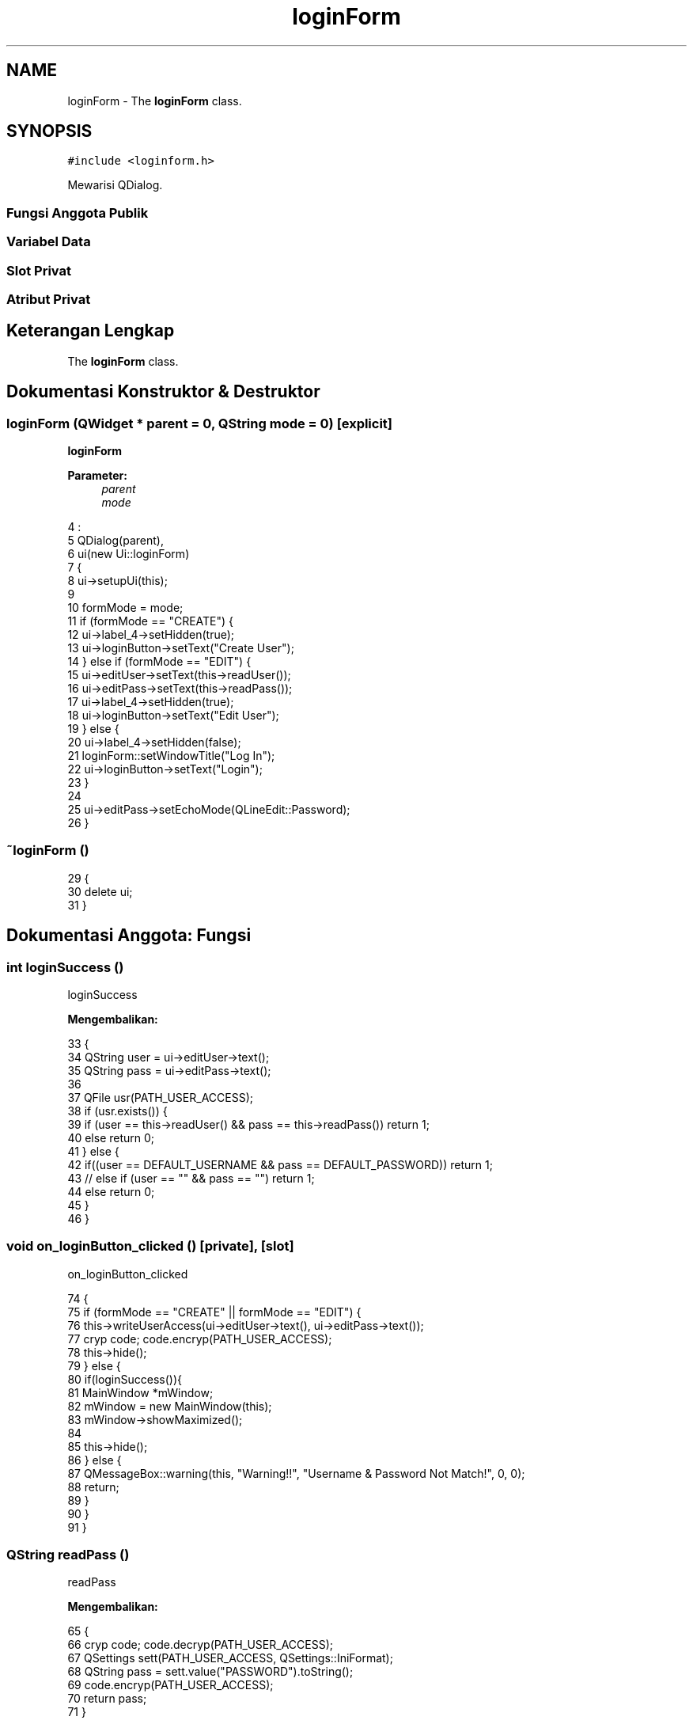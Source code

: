 .TH "loginForm" 3 "Rabu 8 Februari 2017" "Version 1.0.2-4" "Sarasvati" \" -*- nroff -*-
.ad l
.nh
.SH NAME
loginForm \- The \fBloginForm\fP class\&.  

.SH SYNOPSIS
.br
.PP
.PP
\fC#include <loginform\&.h>\fP
.PP
Mewarisi QDialog\&.
.SS "Fungsi Anggota Publik"
.SS "Variabel Data"
.SS "Slot Privat"
.SS "Atribut Privat"
.SH "Keterangan Lengkap"
.PP 
The \fBloginForm\fP class\&. 
.SH "Dokumentasi Konstruktor & Destruktor"
.PP 
.SS "\fBloginForm\fP (QWidget * parent = \fC0\fP, QString mode = \fC0\fP)\fC [explicit]\fP"

.PP
\fBloginForm\fP 
.PP
\fBParameter:\fP
.RS 4
\fIparent\fP 
.br
\fImode\fP 
.RE
.PP

.PP
.nf
4                                                   :
5     QDialog(parent),
6     ui(new Ui::loginForm)
7 {
8     ui->setupUi(this);
9 
10     formMode = mode;
11     if (formMode == "CREATE") {
12         ui->label_4->setHidden(true);
13         ui->loginButton->setText("Create User");
14     } else if (formMode == "EDIT") {
15         ui->editUser->setText(this->readUser());
16         ui->editPass->setText(this->readPass());
17         ui->label_4->setHidden(true);
18         ui->loginButton->setText("Edit User");
19     } else {
20         ui->label_4->setHidden(false);
21         loginForm::setWindowTitle("Log In");
22         ui->loginButton->setText("Login");
23     }
24 
25     ui->editPass->setEchoMode(QLineEdit::Password);
26 }
.fi
.SS "~\fBloginForm\fP ()"

.PP
.nf
29 {
30     delete ui;
31 }
.fi
.SH "Dokumentasi Anggota: Fungsi"
.PP 
.SS "int loginSuccess ()"

.PP
loginSuccess 
.PP
\fBMengembalikan:\fP
.RS 4

.RE
.PP

.PP
.nf
33                            {
34     QString user = ui->editUser->text();
35     QString pass = ui->editPass->text();
36 
37     QFile usr(PATH_USER_ACCESS);
38     if (usr\&.exists()) {
39         if (user == this->readUser() && pass == this->readPass()) return 1;
40         else return 0;
41     } else {
42         if((user == DEFAULT_USERNAME && pass == DEFAULT_PASSWORD)) return 1;
43 //        else if (user == "" && pass == "") return 1;
44         else return 0;
45     }
46 }
.fi
.SS "void on_loginButton_clicked ()\fC [private]\fP, \fC [slot]\fP"

.PP
on_loginButton_clicked 
.PP
.nf
74 {
75     if (formMode == "CREATE" || formMode == "EDIT") {
76         this->writeUserAccess(ui->editUser->text(), ui->editPass->text());
77         cryp code; code\&.encryp(PATH_USER_ACCESS);
78         this->hide();
79     } else {
80         if(loginSuccess()){
81             MainWindow *mWindow;
82             mWindow = new MainWindow(this);
83             mWindow->showMaximized();
84 
85             this->hide();
86         } else {
87             QMessageBox::warning(this, "Warning!!", "Username & Password Not Match!", 0, 0);
88             return;
89         }
90     }
91 }
.fi
.SS "QString readPass ()"

.PP
readPass 
.PP
\fBMengembalikan:\fP
.RS 4

.RE
.PP

.PP
.nf
65 {
66     cryp code; code\&.decryp(PATH_USER_ACCESS);
67     QSettings sett(PATH_USER_ACCESS, QSettings::IniFormat);
68     QString pass = sett\&.value("PASSWORD")\&.toString();
69     code\&.encryp(PATH_USER_ACCESS);
70     return pass;
71 }
.fi
.SS "QString readUser ()"

.PP
readUser 
.PP
\fBMengembalikan:\fP
.RS 4

.RE
.PP

.PP
.nf
56 {
57     cryp code; code\&.decryp(PATH_USER_ACCESS);
58     QSettings sett(PATH_USER_ACCESS, QSettings::IniFormat);
59     QString user = sett\&.value("USER")\&.toString();
60     code\&.encryp(PATH_USER_ACCESS);
61     return user;
62 }
.fi
.SS "void writeUserAccess (QString user, QString pass)"

.PP
writeUserAccess 
.PP
\fBParameter:\fP
.RS 4
\fIuser\fP 
.br
\fIpass\fP 
.RE
.PP

.PP
.nf
49 {
50     QSettings sett(PATH_USER_ACCESS, QSettings::IniFormat);
51     sett\&.setValue("USER", user\&.toUtf8());
52     sett\&.setValue("PASSWORD", pass\&.toUtf8());
53 }
.fi
.SH "Dokumentasi Variabel"
.PP 
.SS "QString formMode"

.PP
formMode 
.SS "Ui::loginForm* ui\fC [private]\fP"

.PP
ui 

.SH "Penulis"
.PP 
Dibangkitkan secara otomatis oleh Doxygen untuk Sarasvati dari kode sumber\&.
